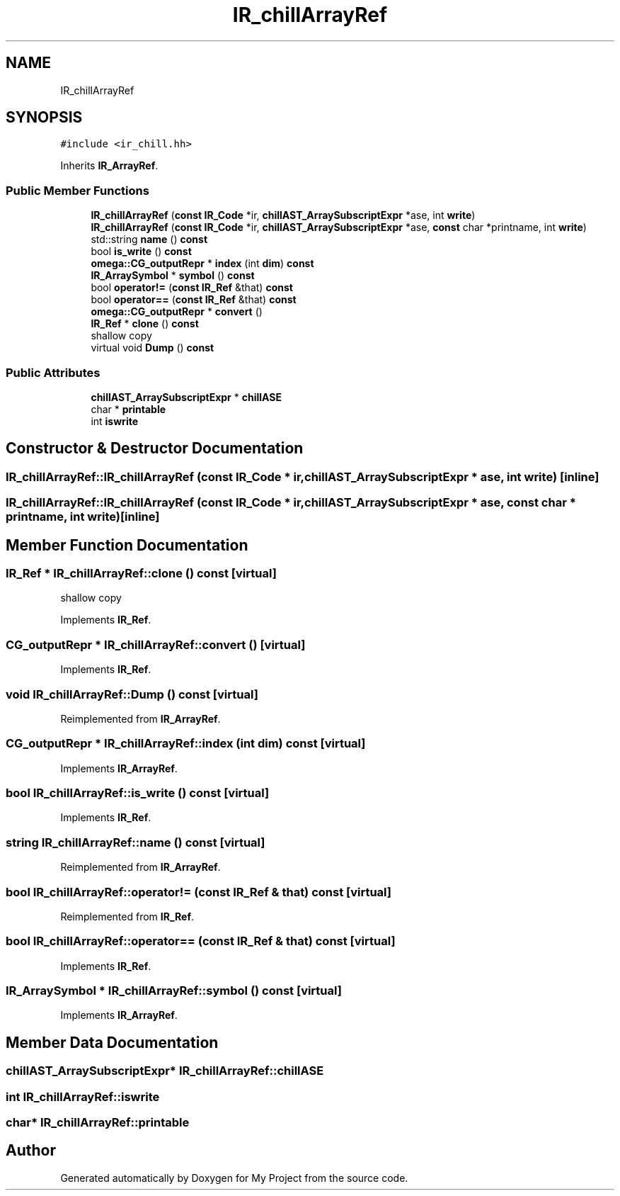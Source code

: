 .TH "IR_chillArrayRef" 3 "Sun Jul 12 2020" "My Project" \" -*- nroff -*-
.ad l
.nh
.SH NAME
IR_chillArrayRef
.SH SYNOPSIS
.br
.PP
.PP
\fC#include <ir_chill\&.hh>\fP
.PP
Inherits \fBIR_ArrayRef\fP\&.
.SS "Public Member Functions"

.in +1c
.ti -1c
.RI "\fBIR_chillArrayRef\fP (\fBconst\fP \fBIR_Code\fP *ir, \fBchillAST_ArraySubscriptExpr\fP *ase, int \fBwrite\fP)"
.br
.ti -1c
.RI "\fBIR_chillArrayRef\fP (\fBconst\fP \fBIR_Code\fP *ir, \fBchillAST_ArraySubscriptExpr\fP *ase, \fBconst\fP char *printname, int \fBwrite\fP)"
.br
.ti -1c
.RI "std::string \fBname\fP () \fBconst\fP"
.br
.ti -1c
.RI "bool \fBis_write\fP () \fBconst\fP"
.br
.ti -1c
.RI "\fBomega::CG_outputRepr\fP * \fBindex\fP (int \fBdim\fP) \fBconst\fP"
.br
.ti -1c
.RI "\fBIR_ArraySymbol\fP * \fBsymbol\fP () \fBconst\fP"
.br
.ti -1c
.RI "bool \fBoperator!=\fP (\fBconst\fP \fBIR_Ref\fP &that) \fBconst\fP"
.br
.ti -1c
.RI "bool \fBoperator==\fP (\fBconst\fP \fBIR_Ref\fP &that) \fBconst\fP"
.br
.ti -1c
.RI "\fBomega::CG_outputRepr\fP * \fBconvert\fP ()"
.br
.ti -1c
.RI "\fBIR_Ref\fP * \fBclone\fP () \fBconst\fP"
.br
.RI "shallow copy "
.ti -1c
.RI "virtual void \fBDump\fP () \fBconst\fP"
.br
.in -1c
.SS "Public Attributes"

.in +1c
.ti -1c
.RI "\fBchillAST_ArraySubscriptExpr\fP * \fBchillASE\fP"
.br
.ti -1c
.RI "char * \fBprintable\fP"
.br
.ti -1c
.RI "int \fBiswrite\fP"
.br
.in -1c
.SH "Constructor & Destructor Documentation"
.PP 
.SS "IR_chillArrayRef::IR_chillArrayRef (\fBconst\fP \fBIR_Code\fP * ir, \fBchillAST_ArraySubscriptExpr\fP * ase, int write)\fC [inline]\fP"

.SS "IR_chillArrayRef::IR_chillArrayRef (\fBconst\fP \fBIR_Code\fP * ir, \fBchillAST_ArraySubscriptExpr\fP * ase, \fBconst\fP char * printname, int write)\fC [inline]\fP"

.SH "Member Function Documentation"
.PP 
.SS "\fBIR_Ref\fP * IR_chillArrayRef::clone () const\fC [virtual]\fP"

.PP
shallow copy 
.PP
Implements \fBIR_Ref\fP\&.
.SS "\fBCG_outputRepr\fP * IR_chillArrayRef::convert ()\fC [virtual]\fP"

.PP
Implements \fBIR_Ref\fP\&.
.SS "void IR_chillArrayRef::Dump () const\fC [virtual]\fP"

.PP
Reimplemented from \fBIR_ArrayRef\fP\&.
.SS "\fBCG_outputRepr\fP * IR_chillArrayRef::index (int dim) const\fC [virtual]\fP"

.PP
Implements \fBIR_ArrayRef\fP\&.
.SS "bool IR_chillArrayRef::is_write () const\fC [virtual]\fP"

.PP
Implements \fBIR_Ref\fP\&.
.SS "string IR_chillArrayRef::name () const\fC [virtual]\fP"

.PP
Reimplemented from \fBIR_ArrayRef\fP\&.
.SS "bool IR_chillArrayRef::operator!= (\fBconst\fP \fBIR_Ref\fP & that) const\fC [virtual]\fP"

.PP
Reimplemented from \fBIR_Ref\fP\&.
.SS "bool IR_chillArrayRef::operator== (\fBconst\fP \fBIR_Ref\fP & that) const\fC [virtual]\fP"

.PP
Implements \fBIR_Ref\fP\&.
.SS "\fBIR_ArraySymbol\fP * IR_chillArrayRef::symbol () const\fC [virtual]\fP"

.PP
Implements \fBIR_ArrayRef\fP\&.
.SH "Member Data Documentation"
.PP 
.SS "\fBchillAST_ArraySubscriptExpr\fP* IR_chillArrayRef::chillASE"

.SS "int IR_chillArrayRef::iswrite"

.SS "char* IR_chillArrayRef::printable"


.SH "Author"
.PP 
Generated automatically by Doxygen for My Project from the source code\&.
